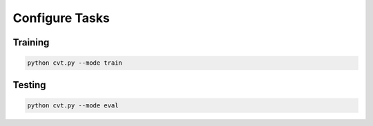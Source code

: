 Configure Tasks
=============

Training
-------------------

.. code:: bash

    python cvt.py --mode train

Testing
-------------------

.. code:: bash

    python cvt.py --mode eval
